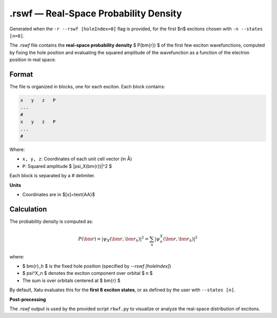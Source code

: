 ========================================
.rswf — Real-Space Probability Density
========================================

Generated when the ``-r --rswf [holeIndex=0]`` flag is provided, for the first $n$ excitons chosen with ``-n --states [n=8]``.

The `.rswf` file contains the **real-space probability density** $ P(\bm{r}) $ of the first few exciton wavefunctions, computed by fixing the hole position and evaluating the squared amplitude of the wavefunction as a function of the electron position in real space.


Format
=======

The file is organized in blocks, one for each exciton. Each block contains:

.. code-block:: text

   x   y   z   P
   ...
   #
   x   y   z   P
   ...
   #

Where:

- ``x, y, z``: Coordinates of each unit cell vector (in Å)
- ``P``: Squared amplitude $ |\psi_X(\bm{r})|^2 $

Each block is separated by a `#` delimiter.

**Units**

- Coordinates are in $[x]=\text{\AA}$

Calculation
=========================

The probability density is computed as:

.. math::

   P(\bm{r}) = \left| \psi_X(\bm{r}, \bm{r}_h) \right|^2 = \sum_n \left| \psi^X_n(\bm{r}, \bm{r}_h) \right|^2

where:

- $ \bm{r}_h $ is the fixed hole position (specified by `--rswf [holeIndex]`)
- $ \psi^X_n $ denotes the exciton component over orbital $ n $
- The sum is over orbitals centered at $ \bm{r} $

By default, Xatu evaluates this for the **first 8 exciton states**, or as defined by the user with ``--states [n]``.

**Post-processing**

The `.rswf` output is used by the provided script ``rkwf.py`` to visualize or analyze the real-space distribution of excitons.
